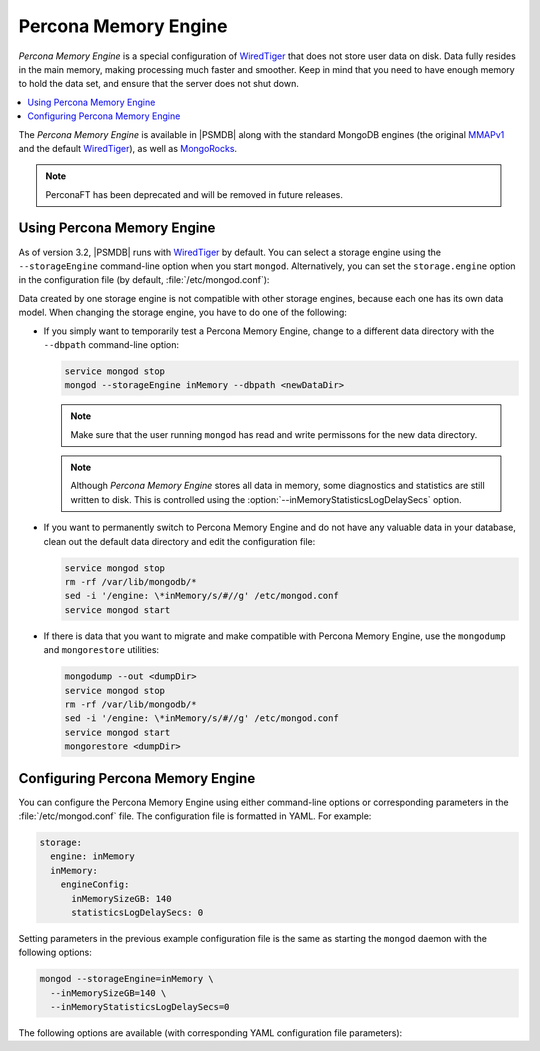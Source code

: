 .. _inmemory:

=====================
Percona Memory Engine
=====================

*Percona Memory Engine* is a special configuration of `WiredTiger`_
that does not store user data on disk.
Data fully resides in the main memory,
making processing much faster and smoother.
Keep in mind that you need to have enough memory to hold the data set,
and ensure that the server does not shut down.

.. contents::
  :local:
  :depth: 1

The *Percona Memory Engine* is available in |PSMDB|
along with the standard MongoDB engines
(the original `MMAPv1`_ and the default `WiredTiger`_),
as well as `MongoRocks`_.

.. note:: PerconaFT has been deprecated
   and will be removed in future releases.

Using Percona Memory Engine
===========================

As of version 3.2, |PSMDB| runs with `WiredTiger`_ by default.
You can select a storage engine
using the ``--storageEngine`` command-line option when you start ``mongod``.
Alternatively, you can set the ``storage.engine`` option
in the configuration file (by default, :file:`/etc/mongod.conf`):

Data created by one storage engine
is not compatible with other storage engines,
because each one has its own data model.
When changing the storage engine, you have to do one of the following:

* If you simply want to temporarily test a Percona Memory Engine,
  change to a different data directory with the ``--dbpath``
  command-line option:

  .. code-block:: bash

     service mongod stop
     mongod --storageEngine inMemory --dbpath <newDataDir>

  .. note:: Make sure that the user running ``mongod``
     has read and write permissons for the new data directory.

  .. note:: Although *Percona Memory Engine* stores all data in memory,
     some diagnostics and statistics are still written to disk.
     This is controlled using
     the :option:`--inMemoryStatisticsLogDelaySecs` option.

* If you want to permanently switch to Percona Memory Engine
  and do not have any valuable data in your database,
  clean out the default data directory and edit the configuration file:

  .. code-block:: bash

     service mongod stop
     rm -rf /var/lib/mongodb/*
     sed -i '/engine: \*inMemory/s/#//g' /etc/mongod.conf
     service mongod start

* If there is data that you want to migrate
  and make compatible with Percona Memory Engine,
  use the ``mongodump`` and ``mongorestore`` utilities:

  .. code-block:: bash

     mongodump --out <dumpDir>
     service mongod stop
     rm -rf /var/lib/mongodb/*
     sed -i '/engine: \*inMemory/s/#//g' /etc/mongod.conf
     service mongod start
     mongorestore <dumpDir>

.. _`MMAPv1`: https://docs.mongodb.org/manual/core/mmapv1/
.. _`WiredTiger`: https://docs.mongodb.org/manual/core/wiredtiger/
.. _`MongoRocks`: http://rocksdb.org

Configuring Percona Memory Engine
=================================

You can configure the Percona Memory Engine using either command-line options
or corresponding parameters in the :file:`/etc/mongod.conf` file.
The configuration file is formatted in YAML. For example:

.. code-block:: text

 storage:
   engine: inMemory
   inMemory:
     engineConfig:
       inMemorySizeGB: 140
       statisticsLogDelaySecs: 0

Setting parameters in the previous example configuration file
is the same as starting the ``mongod`` daemon with the following options:

.. code-block:: bash

 mongod --storageEngine=inMemory \
   --inMemorySizeGB=140 \
   --inMemoryStatisticsLogDelaySecs=0

The following options are available
(with corresponding YAML configuration file parameters):

.. option:: --inMemorySizeGB

   :Config: ``storage.inMemory.engineConfig.inMemorySizeGB``
   :Default: 60% of total memory minus 1024 MB, but not less than 256 MB

   Specifies the maximum memory in gigabytes to use for data.

.. option:: --inMemoryStatisticsLogDelaySecs

   :Config: ``storage.inMemory.engineConfig.statisticsLogDelaySecs``
   :Default: 0

   Specifies the number of seconds between writes to statistics log.
   If 0 is specified then statistics are not logged.

